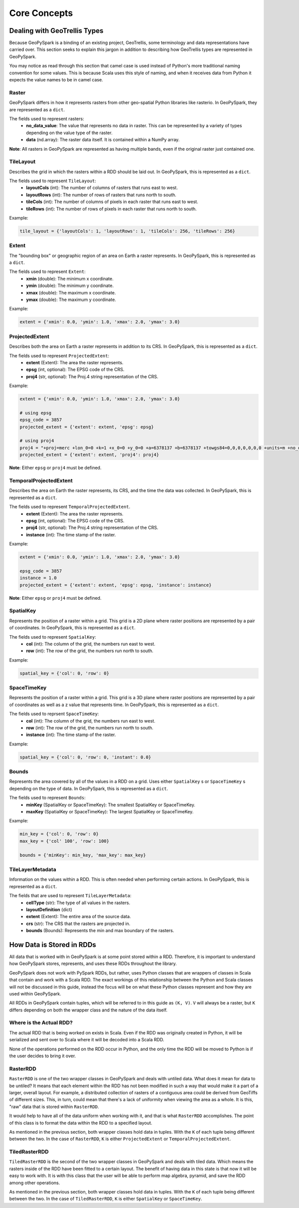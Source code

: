 .. _core_concepts:

Core Concepts
**************

Dealing with GeoTrellis Types
=============================

Because GeoPySpark is a binding of an existing project, GeoTrellis, some
terminology and data representations have carried over. This section seeks
to explain this jargon in addition to describing how GeoTrellis types are
represented in GeoPySpark.

You may notice as read through this section that camel case is used instead of
Python's more traditional naming convention for some values. This is because
Scala uses this style of naming, and when it receives data from Python it
expects the value names to be in camel case.

.. _raster:

Raster
------

GeoPySpark differs in how it represents rasters from other geo-spatial Python
libraries like rasterio. In GeoPySpark, they are represented as a ``dict``.

The fields used to represent rasters:
 - **no_data_value**: The value that represents no data in raster. This can be
   represented by a variety of types depending on the value type of the raster.
 - **data** (nd.array): The raster data itself. It is contained within a NumPy
   array.

**Note**: All rasters in GeoPySpark are represented as having multiple bands,
even if the original raster just contained one.

.. _tile_layout:

TileLayout
----------

Describes the grid in which the rasters within a RDD should be laid out.
In GeoPySpark, this is represented as a ``dict``.

The fields used to represent ``TileLayout``:
 - **layoutCols** (int): The number of columns of rasters that runs east to
   west.
 - **layoutRows** (int): The number of rows of rasters that runs north to south.
 - **tileCols** (int): The number of columns of pixels in each raster that runs
   east to west.
 - **tileRows** (int): The number of rows of pixels in each raster that runs
   north to south.

Example:

.. code:: python

   tile_layout = {'layoutCols': 1, 'layoutRows': 1, 'tileCols': 256, 'tileRows': 256}

.. _extent:

Extent
------

The "bounding box" or geographic region of an area on Earth a raster represents.
In GeoPySpark, this is represented as a ``dict``.

The fields used to represent ``Extent``:
 - **xmin** (double): The minimum x coordinate.
 - **ymin** (double): The minimum y coordinate.
 - **xmax** (double): The maximum x coordinate.
 - **ymax** (double): The maximum y coordinate.

Example:

.. code:: python

   extent = {'xmin': 0.0, 'ymin': 1.0, 'xmax': 2.0, 'ymax': 3.0}


.. _projected_extent:

ProjectedExtent
---------------

Describes both the area on Earth a raster represents in addition to its CRS.
In GeoPySpark, this is represented as a ``dict``.

The fields used to represent ``ProjectedExtent``:
 - **extent** (Extent): The area the raster represents.
 - **epsg** (int, optional): The EPSG code of the CRS.
 - **proj4** (str, optional): The Proj.4 string representation of the CRS.

Example:

.. code:: python

   extent = {'xmin': 0.0, 'ymin': 1.0, 'xmax': 2.0, 'ymax': 3.0}

   # using epsg
   epsg_code = 3857
   projected_extent = {'extent': extent, 'epsg': epsg}

   # using proj4
   proj4 = "+proj=merc +lon_0=0 +k=1 +x_0=0 +y_0=0 +a=6378137 +b=6378137 +towgs84=0,0,0,0,0,0,0 +units=m +no_defs "
   projected_extent = {'extent': extent, 'proj4': proj4}


**Note**: Either ``epsg`` or ``proj4`` must be defined.

.. _temporal_extent:

TemporalProjectedExtent
-----------------------

Describes the area on Earth the raster represents, its CRS, and the time the
data was collected. In GeoPySpark, this is represented as a ``dict``.

The fields used to represent ``TemporalProjectedExtent``.
 - **extent** (Extent): The area the raster represents.
 - **epsg** (int, optional): The EPSG code of the CRS.
 - **proj4** (str, optional): The Proj.4 string representation of the CRS.
 - **instance** (int): The time stamp of the raster.

Example:

.. code:: python

   extent = {'xmin': 0.0, 'ymin': 1.0, 'xmax': 2.0, 'ymax': 3.0}

   epsg_code = 3857
   instance = 1.0
   projected_extent = {'extent': extent, 'epsg': epsg, 'instance': instance}

**Note**: Either ``epsg`` or ``proj4`` must be defined.

.. _spatial-key:

SpatialKey
----------

Represents the position of a raster within a grid. This grid is a 2D plane
where raster positions are represented by a pair of coordinates. In GeoPySpark,
this is represented as a ``dict``.

The fields used to represent ``SpatialKey``:
 - **col** (int): The column of the grid, the numbers run east to west.
 - **row** (int): The row of the grid, the numbers run north to south.

Example:

.. code:: python

   spatial_key = {'col': 0, 'row': 0}

.. _space-time-key:

SpaceTimeKey
------------

Represents the position of a raster within a grid. This grid is a 3D plane
where raster positions are represented by a pair of coordinates as well as a z
value that represents time. In GeoPySpark, this is represented as a ``dict``.

The fields used to reprsent ``SpaceTimeKey``:
 - **col** (int): The column of the grid, the numbers run east to west.
 - **row** (int): The row of the grid, the numbers run north to south.
 - **instance** (int): The time stamp of the raster.

Example:

.. code:: python

   spatial_key = {'col': 0, 'row': 0, 'instant': 0.0}

Bounds
------

Represents the area covered by all of the values in a RDD on a grid. Uses
either ``SpatialKey`` s or ``SpaceTimeKey`` s depending on the type of data.
In GeoPySpark, this is represented as a ``dict``.

The fields used to represent ``Bounds``:
 - **minKey** (SpatialKey or SpaceTimeKey): The smallest SpatialKey or
   SpaceTimeKey.
 - **maxKey** (SpatialKey or SpaceTimeKey): The largest SpatialKey or
   SpaceTimeKey.

Example:

.. code:: python

  min_key = {'col': 0, 'row': 0}
  max_key = {'col' 100', 'row': 100}

  bounds = {'minKey': min_key, 'max_key': max_key}

.. _metadata:

TileLayerMetadata
-----------------

Information on the values within a RDD. This is often needed when performing
certain actions. In GeoPySpark, this is represented as a ``dict``.

The fields that are used to represent ``TileLayerMetadata``:
 - **cellType** (str): The type of all values in the rasters.
 - **layoutDefinition** (dict)
 - **extent** (Extent): The entire area of the source data.
 - **crs** (str): The CRS that the rasters are projected in.
 - **bounds** (Bounds): Represents the min and max boundary of the rasters.


How Data is Stored in RDDs
==========================

All data that is worked with in GeoPySpark is at some point stored within a RDD.
Therefore, it is important to understand how GeoPySpark stores, represents, and
uses these RDDs throughout the library.

GeoPySpark does not work with PySpark RDDs, but rather, uses Python classes
that are wrappers of classes in Scala that contain and work with a Scala RDD.
The exact workings of this relationship between the Python and Scala classes
will not be discussed in this guide, instead the focus will be on what these
Python classes represent and how they are used within GeoPySpark.

All RDDs in GeoPySpark contain tuples, which will be referred to in this guide
as ``(K, V)``. ``V`` will always be a raster, but ``K`` differs depending on
both the wrapper class and the nature of the data itself.

Where is the Actual RDD?
------------------------

The actual RDD that is being worked on exists in Scala. Even if the RDD was
originally created in Python, it will be serialized and sent over to Scala
where it will be decoded into a Scala RDD.

None of the operations performed on the RDD occur in Python, and the only time
the RDD will be moved to Python is if the user decides to bring it over.

.. _raster_rdd:

RasterRDD
----------

``RasterRDD`` is one of the two wrapper classes in GeoPySpark and deals with
untiled data. What does it mean for data to be untiled? It means that each
element within the RDD has not been modified in such a way that would make it
a part of a larger, overall layout. For example, a distributed collection of
rasters of a contiguous area could be derived from GeoTiffs of different sizes.
This, in turn, could mean that there's a lack of uniformity when viewing the
area as a whole. It is this, "raw" data that is stored within ``RasterRDD``.

It would help to have all of the data uniform when working with it, and that is
what ``RasterRDD`` accomplishes. The point of this class is to format the data
within the RDD to a specified layout.

As mentioned in the previous section, both wrapper classes hold data in tuples.
With the ``K`` of each tuple being different between the two. In the case of
``RasterRDD``, ``K`` is either ``ProjectedExtent``
or ``TemporalProjectedExtent``.

.. _tiled-raster-rdd:

TiledRasterRDD
--------------

``TiledRasterRDD`` is the second of the two wrapper classes in GeoPySpark and
deals with tiled data. Which means the rasters inside of the RDD have been
fitted to a certain layout. The benefit of having data in this state is that
now it will be easy to work with. It is with this class that the user will be
able to perform map algebra, pyramid, and save the RDD among other operations.

As mentioned in the previous section, both wrapper classes hold data in tuples.
With the ``K`` of each tuple being different between the two. In the case of
``TiledRasterRDD``, ``K`` is either ``SpatialKey`` or ``SpaceTimeKey``.
